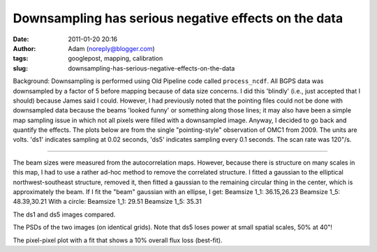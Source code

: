 Downsampling has serious negative effects on the data
#####################################################
:date: 2011-01-20 20:16
:author: Adam (noreply@blogger.com)
:tags: googlepost, mapping, calibration
:slug: downsampling-has-serious-negative-effects-on-the-data

Background: Downsampling is performed using Old Pipeline code called
``process_ncdf``. All BGPS data was downsampled by a factor of 5
before mapping because of data size concerns. I did this 'blindly'
(i.e., just
accepted that I should) because James said I could.
However, I had previously noted that the pointing files could not be
done with
downsampled data because the beams 'looked funny' or something along
those
lines; it may also have been a simple map sampling issue in which not
all
pixels were filled with a downsampled image.
Anyway, I decided to go back and quantify the effects. The plots below
are from the
single "pointing-style" observation of OMC1 from 2009. The units are
volts. 'ds1' indicates
sampling at 0.02 seconds, 'ds5' indicates sampling every 0.1 seconds.
The scan rate was
120"/s.

--------------

.. image:: http://2.bp.blogspot.com/_lsgW26mWZnU/TTiWWSS-JVI/AAAAAAAAF24/4m2SFfwWkmA/s400/omc1_dstest_autocorrfits.png

The beam sizes were measured from the autocorrelation maps. However,
because there is structure on many scales
in this map, I had to use a rather ad-hoc method to remove the
correlated structure. I fitted a gaussian
to the elliptical northwest-southeast structure, removed it, then fitted
a gaussian to the remaining circular
thing in the center, which is approximately the beam.
If I fit the "beam" gaussian with an ellipse, I get:
Beamsize 1\_1: 36.15,26.23
Beamsize 1\_5: 48.39,30.21
With a circle:
Beamsize 1\_1: 29.51
Beamsize 1\_5: 35.31

.. image:: http://1.bp.blogspot.com/_lsgW26mWZnU/TTiWWKeGbJI/AAAAAAAAF2w/jOEmOnDa1hw/s400/omc1_dstest_images.png

The ds1 and ds5 images compared.

.. image:: http://3.bp.blogspot.com/_lsgW26mWZnU/TTiWWlzyWKI/AAAAAAAAF3A/nPCN-C0e3Jo/s400/omc1_dstest_psds.png

The PSDs of the two images (on identical grids). Note that ds5 loses
power at small spatial scales, 50% at 40"!

.. image:: http://4.bp.blogspot.com/_lsgW26mWZnU/TTiWWl3j3dI/AAAAAAAAF3I/Ef3WHEv5oXU/s400/omc1_dstest_pixel-pixel.png

The pixel-pixel plot with a fit that shows a 10% overall flux loss
(best-fit).

.. _|image4|: http://2.bp.blogspot.com/_lsgW26mWZnU/TTiWWSS-JVI/AAAAAAAAF24/4m2SFfwWkmA/s1600/omc1_dstest_autocorrfits.png
.. _|image5|: http://1.bp.blogspot.com/_lsgW26mWZnU/TTiWWKeGbJI/AAAAAAAAF2w/jOEmOnDa1hw/s1600/omc1_dstest_images.png
.. _|image6|: http://3.bp.blogspot.com/_lsgW26mWZnU/TTiWWlzyWKI/AAAAAAAAF3A/nPCN-C0e3Jo/s1600/omc1_dstest_psds.png
.. _|image7|: http://4.bp.blogspot.com/_lsgW26mWZnU/TTiWWl3j3dI/AAAAAAAAF3I/Ef3WHEv5oXU/s1600/omc1_dstest_pixel-pixel.png

